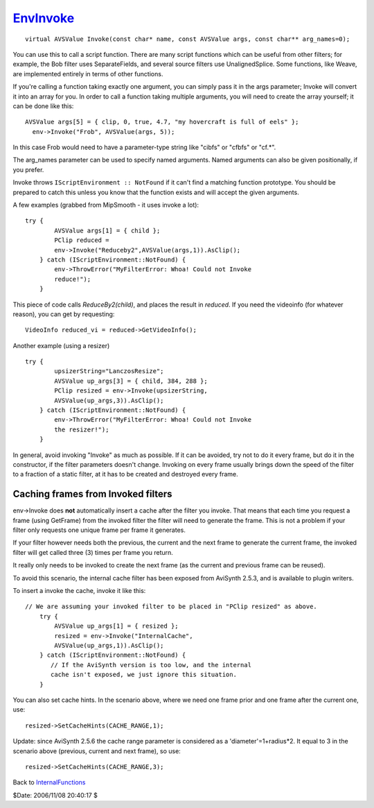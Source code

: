 
`EnvInvoke`_
============

::

  virtual AVSValue Invoke(const char* name, const AVSValue args, const char** arg_names=0);


You can use this to call a script function. There are many script functions
which can be useful from other filters; for example, the Bob filter uses
SeparateFields, and several source filters use UnalignedSplice. Some
functions, like Weave, are implemented entirely in terms of other functions.

If you're calling a function taking exactly one argument, you can simply pass
it in the args parameter; Invoke will convert it into an array for you. In
order to call a function taking multiple arguments, you will need to create
the array yourself; it can be done like this:
::

  AVSValue args[5] = { clip, 0, true, 4.7, "my hovercraft is full of eels" };
    env->Invoke("Frob", AVSValue(args, 5));

In this case Frob would need to have a parameter-type string like "cibfs" or
"cfbfs" or "cf.*".

The arg_names parameter can be used to specify named arguments. Named
arguments can also be given positionally, if you prefer.

Invoke throws ``IScriptEnvironment :: NotFound`` if it can't find a matching
function prototype. You should be prepared to catch this unless you know that
the function exists and will accept the given arguments.

A few examples (grabbed from MipSmooth - it uses invoke a lot):
::

  try {
          AVSValue args[1] = { child };
          PClip reduced =
          env->Invoke("Reduceby2",AVSValue(args,1)).AsClip();
      } catch (IScriptEnvironment::NotFound) {
          env->ThrowError("MyFilterError: Whoa! Could not Invoke
          reduce!");
      }


This piece of code calls *ReduceBy2(child)*, and places the result in
*reduced*. If you need the videoinfo (for whatever reason), you can get by
requesting:

::

      VideoInfo reduced_vi = reduced->GetVideoInfo();


Another example (using a resizer)

::

  try {
          upsizerString="LanczosResize";
          AVSValue up_args[3] = { child, 384, 288 };
          PClip resized = env->Invoke(upsizerString,
          AVSValue(up_args,3)).AsClip();
      } catch (IScriptEnvironment::NotFound) {
          env->ThrowError("MyFilterError: Whoa! Could not Invoke
          the resizer!");
      }


In general, avoid invoking "Invoke" as much as possible. If it can be
avoided, try not to do it every frame, but do it in the constructor, if the
filter parameters doesn't change. Invoking on every frame usually brings down
the speed of the filter to a fraction of a static filter, at it has to be
created and destroyed every frame.


Caching frames from Invoked filters
:::::::::::::::::::::::::::::::::::

env->Invoke does **not** automatically insert a cache after the filter you
invoke. That means that each time you request a frame (using GetFrame) from
the invoked filter the filter will need to generate the frame. This is not a
problem if your filter only requests one unique frame per frame it generates.

If your filter however needs both the previous, the current and the next
frame to generate the current frame, the invoked filter will get called three
(3) times per frame you return.

It really only needs to be invoked to create the next frame (as the current
and previous frame can be reused).

To avoid this scenario, the internal cache filter has been exposed from
AviSynth 2.5.3, and is available to plugin writers.

To insert a invoke the cache, invoke it like this:

::

  // We are assuming your invoked filter to be placed in "PClip resized" as above.
      try {
          AVSValue up_args[1] = { resized };
          resized = env->Invoke("InternalCache",
          AVSValue(up_args,1)).AsClip();
      } catch (IScriptEnvironment::NotFound) {
         // If the AviSynth version is too low, and the internal
         cache isn't exposed, we just ignore this situation.
      }


You can also set cache hints. In the scenario above, where we need one frame
prior and one frame after the current one, use:

::

        resized->SetCacheHints(CACHE_RANGE,1);


Update: since AviSynth 2.5.6 the cache range parameter is considered as a
'diameter'=1+radius*2. It equal to 3 in the scenario above (previous, current
and next frame), so use:

::

        resized->SetCacheHints(CACHE_RANGE,3);

Back to `InternalFunctions`_

$Date: 2006/11/08 20:40:17 $

.. _EnvInvoke: http://www.avisynth.org/EnvInvoke
.. _InternalFunctions: InternalFunctions.rst
